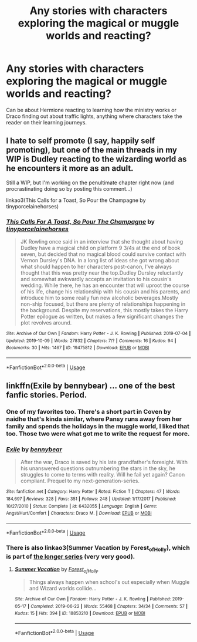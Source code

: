 #+TITLE: Any stories with characters exploring the magical or muggle worlds and reacting?

* Any stories with characters exploring the magical or muggle worlds and reacting?
:PROPERTIES:
:Author: 15_Redstones
:Score: 6
:DateUnix: 1571225457.0
:DateShort: 2019-Oct-16
:END:
Can be about Hermione reacting to learning how the ministry works or Draco finding out about traffic lights, anything where characters take the reader on their learning journeys.


** I hate to self promote (I say, happily self promoting), but one of the main threads in my WIP is Dudley reacting to the wizarding world as he encounters it more as an adult.

Still a WIP, but I'm working on the penultimate chapter right now (and procrastinating doing so by posting this comment...)

linkao3(This Calls for a Toast, So Pour the Champagne by tinyporcelainehorses)
:PROPERTIES:
:Author: tinyporcelainehorses
:Score: 2
:DateUnix: 1571276676.0
:DateShort: 2019-Oct-17
:END:

*** [[https://archiveofourown.org/works/19475812][*/This Calls For A Toast, So Pour The Champagne/*]] by [[https://www.archiveofourown.org/users/tinyporcelainehorses/pseuds/tinyporcelainehorses][/tinyporcelainehorses/]]

#+begin_quote
  JK Rowling once said in an interview that she thought about having Dudley have a magical child on platform 9 3/4s at the end of book seven, but decided that no magical blood could survive contact with Vernon Dursley's DNA. In a long list of ideas she got wrong about what should happen to her characters post-canon, I've always thought that this was pretty near the top.Dudley Dursley reluctantly and somewhat awkwardly accepts an invitation to his cousin's wedding. While there, he has an encounter that will uproot the course of his life, change his relationship with his cousin and his parents, and introduce him to some really fun new alcoholic beverages.Mostly non-ship focused, but there are plenty of relationships happening in the background. Despite my reservations, this mostly takes the Harry Potter epilogue as written, but makes a few significant changes the plot revolves around.
#+end_quote

^{/Site/:} ^{Archive} ^{of} ^{Our} ^{Own} ^{*|*} ^{/Fandom/:} ^{Harry} ^{Potter} ^{-} ^{J.} ^{K.} ^{Rowling} ^{*|*} ^{/Published/:} ^{2019-07-04} ^{*|*} ^{/Updated/:} ^{2019-10-09} ^{*|*} ^{/Words/:} ^{27832} ^{*|*} ^{/Chapters/:} ^{7/?} ^{*|*} ^{/Comments/:} ^{16} ^{*|*} ^{/Kudos/:} ^{94} ^{*|*} ^{/Bookmarks/:} ^{30} ^{*|*} ^{/Hits/:} ^{1467} ^{*|*} ^{/ID/:} ^{19475812} ^{*|*} ^{/Download/:} ^{[[https://archiveofourown.org/downloads/19475812/This%20Calls%20For%20A%20Toast.epub?updated_at=1570667761][EPUB]]} ^{or} ^{[[https://archiveofourown.org/downloads/19475812/This%20Calls%20For%20A%20Toast.mobi?updated_at=1570667761][MOBI]]}

--------------

*FanfictionBot*^{2.0.0-beta} | [[https://github.com/tusing/reddit-ffn-bot/wiki/Usage][Usage]]
:PROPERTIES:
:Author: FanfictionBot
:Score: 2
:DateUnix: 1571276694.0
:DateShort: 2019-Oct-17
:END:


** linkffn(Exile by bennybear) ... one of the best fanfic stories. Period.
:PROPERTIES:
:Author: ceplma
:Score: 4
:DateUnix: 1571227622.0
:DateShort: 2019-Oct-16
:END:

*** One of my favorites too. There's a short part in Coven by naidhe that's kinda similar, where Pansy runs away from her family and spends the holidays in the muggle world, I liked that too. Those two were what got me to write the request for more.
:PROPERTIES:
:Author: 15_Redstones
:Score: 3
:DateUnix: 1571228377.0
:DateShort: 2019-Oct-16
:END:


*** [[https://www.fanfiction.net/s/6432055/1/][*/Exile/*]] by [[https://www.fanfiction.net/u/833356/bennybear][/bennybear/]]

#+begin_quote
  After the war, Draco is saved by his late grandfather's foresight. With his unanswered questions outnumbering the stars in the sky, he struggles to come to terms with reality. Will he fail yet again? Canon compliant. Prequel to my next-generation-series.
#+end_quote

^{/Site/:} ^{fanfiction.net} ^{*|*} ^{/Category/:} ^{Harry} ^{Potter} ^{*|*} ^{/Rated/:} ^{Fiction} ^{T} ^{*|*} ^{/Chapters/:} ^{47} ^{*|*} ^{/Words/:} ^{184,697} ^{*|*} ^{/Reviews/:} ^{328} ^{*|*} ^{/Favs/:} ^{351} ^{*|*} ^{/Follows/:} ^{248} ^{*|*} ^{/Updated/:} ^{1/17/2017} ^{*|*} ^{/Published/:} ^{10/27/2010} ^{*|*} ^{/Status/:} ^{Complete} ^{*|*} ^{/id/:} ^{6432055} ^{*|*} ^{/Language/:} ^{English} ^{*|*} ^{/Genre/:} ^{Angst/Hurt/Comfort} ^{*|*} ^{/Characters/:} ^{Draco} ^{M.} ^{*|*} ^{/Download/:} ^{[[http://www.ff2ebook.com/old/ffn-bot/index.php?id=6432055&source=ff&filetype=epub][EPUB]]} ^{or} ^{[[http://www.ff2ebook.com/old/ffn-bot/index.php?id=6432055&source=ff&filetype=mobi][MOBI]]}

--------------

*FanfictionBot*^{2.0.0-beta} | [[https://github.com/tusing/reddit-ffn-bot/wiki/Usage][Usage]]
:PROPERTIES:
:Author: FanfictionBot
:Score: 2
:DateUnix: 1571227646.0
:DateShort: 2019-Oct-16
:END:


*** There is also linkao3(Summer Vacation by Forest_of_Holly), which is part of [[https://archiveofourown.org/series/62351][the longer series]] (very very good).
:PROPERTIES:
:Author: ceplma
:Score: 2
:DateUnix: 1571235766.0
:DateShort: 2019-Oct-16
:END:

**** [[https://archiveofourown.org/works/18853210][*/Summer Vacation/*]] by [[https://www.archiveofourown.org/users/Forest_of_Holly/pseuds/Forest_of_Holly][/Forest_of_Holly/]]

#+begin_quote
  Things always happen when school's out especially when Muggle and Wizard worlds collide...
#+end_quote

^{/Site/:} ^{Archive} ^{of} ^{Our} ^{Own} ^{*|*} ^{/Fandom/:} ^{Harry} ^{Potter} ^{-} ^{J.} ^{K.} ^{Rowling} ^{*|*} ^{/Published/:} ^{2019-05-17} ^{*|*} ^{/Completed/:} ^{2019-06-22} ^{*|*} ^{/Words/:} ^{55468} ^{*|*} ^{/Chapters/:} ^{34/34} ^{*|*} ^{/Comments/:} ^{57} ^{*|*} ^{/Kudos/:} ^{15} ^{*|*} ^{/Hits/:} ^{394} ^{*|*} ^{/ID/:} ^{18853210} ^{*|*} ^{/Download/:} ^{[[https://archiveofourown.org/downloads/18853210/Summer%20Vacation.epub?updated_at=1561291046][EPUB]]} ^{or} ^{[[https://archiveofourown.org/downloads/18853210/Summer%20Vacation.mobi?updated_at=1561291046][MOBI]]}

--------------

*FanfictionBot*^{2.0.0-beta} | [[https://github.com/tusing/reddit-ffn-bot/wiki/Usage][Usage]]
:PROPERTIES:
:Author: FanfictionBot
:Score: 1
:DateUnix: 1571235788.0
:DateShort: 2019-Oct-16
:END:
